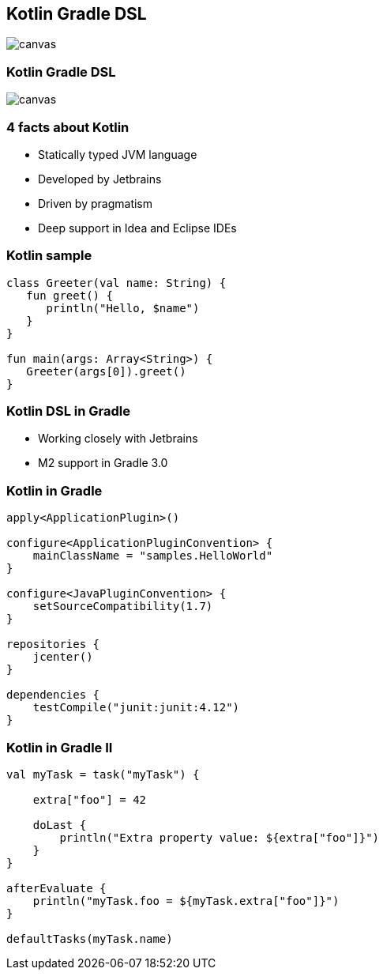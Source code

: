 [%notitle]
== Kotlin Gradle DSL
image::kotlinisland.jpg[canvas, size=cover]

[%notitle]
=== Kotlin Gradle DSL
image::summit-kotlin.png[canvas, size=cover]


=== 4 facts about Kotlin

- Statically typed JVM language
- Developed by Jetbrains
- Driven by pragmatism
- Deep support in Idea and Eclipse IDEs

=== Kotlin sample

[source,java]
----
class Greeter(val name: String) {
   fun greet() {
      println("Hello, $name")
   }
}

fun main(args: Array<String>) {
   Greeter(args[0]).greet()
}
----

=== Kotlin DSL in Gradle

* Working closely with Jetbrains
* M2 support in Gradle 3.0

=== Kotlin in Gradle

[source,java]
----
apply<ApplicationPlugin>()

configure<ApplicationPluginConvention> {
    mainClassName = "samples.HelloWorld"
}

configure<JavaPluginConvention> {
    setSourceCompatibility(1.7)
}

repositories {
    jcenter()
}

dependencies {
    testCompile("junit:junit:4.12")
}
----

=== Kotlin in Gradle II


[source,java]
----
val myTask = task("myTask") {

    extra["foo"] = 42

    doLast {
        println("Extra property value: ${extra["foo"]}")
    }
}

afterEvaluate {
    println("myTask.foo = ${myTask.extra["foo"]}")
}

defaultTasks(myTask.name)
----
